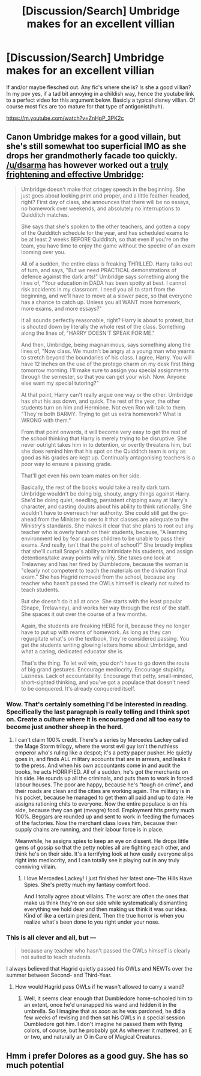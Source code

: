 #+TITLE: [Discussion/Search] Umbridge makes for an excellent villian

* [Discussion/Search] Umbridge makes for an excellent villian
:PROPERTIES:
:Author: Mahitherm
:Score: 3
:DateUnix: 1531323836.0
:DateShort: 2018-Jul-11
:FlairText: Fic Search
:END:
If and/or maybe flesched out. Any fic's where she is? Is she a good villian? In my pov yes, if a tad bit annoying in a childish way, hence the youtube link to a perfect video for this argument below. Basicly a typical disney villian. Of course most fics are too mature for that type of antigonist(huh).

[[https://m.youtube.com/watch?v=ZnHpP_3PK2c]]


** Canon Umbridge makes for a good villain, but she's still somewhat too superficial IMO as she drops her grandmotherly facade too quickly. [[/u/dsarma]] has however worked out a [[https://www.reddit.com/r/HPfanfiction/comments/6rjzod/reasonably_clever_umbridge/dl5pdxo/][truly frightening and effective Umbridge]]:

#+begin_quote
  Umbridge doesn't make that cringey speech in the beginning. She just goes about looking prim and proper, and a little feather-headed, right? First day of class, she announces that there will be no essays, no homework over weekends, and absolutely no interruptions to Quidditch matches.

  She says that she's spoken to the other teachers, and gotten a copy of the Quidditch schedule for the year, and has scheduled exams to be at least 2 weeks BEFORE Quidditch, so that even if you're on the team, you have time to enjoy the game without the spectre of an exam looming over you.

  All of a sudden, the entire class is freaking THRILLED. Harry talks out of turn, and says, "But we need PRACTICAL demonstrations of defence against the dark arts!" Umbridge says something along the lines of, "Your education in DADA has been spotty at best. I cannot risk accidents in my classroom. I need you all to start from the beginning, and we'll have to move at a slower pace, so that everyone has a chance to catch up. Unless you all WANT more homework, more exams, and more essays?"

  It all sounds perfectly reasonable, right? Harry is about to protest, but is shouted down by literally the whole rest of the class. Something along the lines of, "HARRY DOESN'T SPEAK FOR ME."

  And then, Umbridge, being magnanimous, says something along the lines of, "Now class. We mustn't be angry at a young man who yearns to stretch beyond the boundaries of his class. I agree, Harry. You will have 12 inches on the use of the protego charm on my desk first thing tomorrow morning. I'll make sure to assign you special assignments through the semester, so that you can get your wish. Now. Anyone else want my special tutoring?"

  At that point, Harry can't really argue one way or the other. Umbridge has shut his ass down, and quick. The rest of the year, the other students turn on him and Hermione. Not even Ron will talk to them. "They're both BARMY. Trying to get us extra homework? What is WRONG with them."

  From that point onwards, it will become very easy to get the rest of the school thinking that Harry is merely trying to be disruptive. She never outright takes him in to detention, or overtly threatens him, but she does remind him that his spot on the Quidditch team is only as good as his grades are kept up. Continually antagonising teachers is a poor way to ensure a passing grade.

  That'll get even his own team mates on her side.

  Basically, the rest of the books would take a really dark turn. Umbridge wouldn't be doing big, shouty, angry things against Harry. She'd be doing quiet, needling, persistent chipping away at Harry's character, and casting doubts about his ability to think rationally. She wouldn't have to overreach her authority. She could still get the go-ahead from the Minister to see to it that classes are adequate to the Ministry's standards. She makes it clear that she plans to root out any teacher who is overly harsh on their students, because, "A learning environment led by fear causes children to be unable to pass their exams. And really, isn't that the point of school?" She broadly implies that she'll curtail Snape's ability to intimidate his students, and assign detentions/take away points willy nilly. She takes one look at Trelawney and has her fired by Dumbledore, because the woman is "clearly not competent to teach the materials on the divination final exam." She has Hagrid removed from the school, because any teacher who hasn't passed the OWLs himself is clearly not suited to teach students.

  But she doesn't do it all at once. She starts with the least popular (Snape, Trelawney), and works her way through the rest of the staff. She spaces it out over the course of a few months.

  Again, the students are freaking HERE for it, because they no longer have to put up with reams of homework. As long as they can regurgitate what's on the textbook, they're considered passing. You get the students writing glowing letters home about Umbridge, and what a caring, dedicated educator she is.

  That's the thing. To let evil win, you don't have to go down the route of big grand gestures. Encourage mediocrity. Encourage stupidity. Laziness. Lack of accountability. Encourage that petty, small-minded, short-sighted thinking, and you've got a populace that doesn't need to be conquered. It's already conquered itself.
#+end_quote
:PROPERTIES:
:Author: InquisitorCOC
:Score: 15
:DateUnix: 1531337161.0
:DateShort: 2018-Jul-11
:END:

*** Wow. That's certainly something I'd be interested in reading. Specifically the last paragraph is really telling and I think spot on. Create a culture where it is encouraged and all too easy to become just another sheep in the herd.
:PROPERTIES:
:Author: moomoogoat
:Score: 2
:DateUnix: 1531337863.0
:DateShort: 2018-Jul-12
:END:

**** I can't claim 100% credit. There's a series by Mercedes Lackey called the Mage Storm trilogy, where the worst evil guy isn't the ruthless emperor who's ruling like a despot; it's a petty paper pusher. He quietly goes in, and finds ALL military accounts that are in arrears, and leaks it to the press. And when his own accountants come in and audit the books, he acts HORRIFIED. All of a sudden, he's got the merchants on his side. He rounds up all the criminals, and puts them to work in forced labour houses. The poor are happy, because he's “tough on crime”, and their roads are clean and the cities are working again. The military is in his pocket, because he managed to get them all paid and up to date. He assigns rationing chits to everyone. Now the entire populace is on his side, because they can get (meagre) food. Employment hits pretty much 100%. Beggars are rounded up and sent to work in feeding the furnaces of the factories. Now the merchant class loves him, because their supply chains are running, and their labour force is in place.

Meanwhile, he assigns spies to keep an eye on dissent. He drops little gems of gossip so that the petty nobles all are fighting each other, and think he's on their side. It's a terrifying look at how easily everyone slips right into mediocrity, and I can totally see it playing out in any truly conniving villain.
:PROPERTIES:
:Author: dsarma
:Score: 5
:DateUnix: 1531349705.0
:DateShort: 2018-Jul-12
:END:

***** I love Mercedes Lackey! I just finished her latest one--The Hills Have Spies. She's pretty much my fantasy comfort food.

And I totally agree about villains. The worst are often the ones that make us think they're on our side while systematically dismantling everything we hold dear and then making us think it was our idea. Kind of like a certain president. Then the true horror is when you realize what's been done to you right under your nose.
:PROPERTIES:
:Author: jenorama_CA
:Score: 3
:DateUnix: 1531351296.0
:DateShort: 2018-Jul-12
:END:


*** This is all clever and all, but ---

#+begin_quote
  because any teacher who hasn't passed the OWLs himself is clearly not suited to teach students.
#+end_quote

I always believed that Hagrid quietly passed his OWLs and NEWTs over the summer between Second- and Third-Year.
:PROPERTIES:
:Author: Achille-Talon
:Score: 1
:DateUnix: 1531338631.0
:DateShort: 2018-Jul-12
:END:

**** How would Hagrid pass OWLs if he wasn't allowed to carry a wand?
:PROPERTIES:
:Author: InquisitorCOC
:Score: 1
:DateUnix: 1531338958.0
:DateShort: 2018-Jul-12
:END:

***** Well, it seems clear enough that Dumbledore home-schooled him to an extent, once he'd unsnapped his wand and hidden it in the umbrella. So I imagine that as /soon/ as he was pardoned, he did a few weeks of revising and then sat his OWLs in a special session Dumbledore got him. I don't imagine he passed them with flying colors, of course, but he probably got As wherever it mattered, an E or two, and naturally an O in Care of Magical Creatures.
:PROPERTIES:
:Author: Achille-Talon
:Score: 0
:DateUnix: 1531343303.0
:DateShort: 2018-Jul-12
:END:


** Hmm i prefer Dolores as a good guy. She has so much potential
:PROPERTIES:
:Author: Dutch-Destiny
:Score: 1
:DateUnix: 1531378937.0
:DateShort: 2018-Jul-12
:END:
